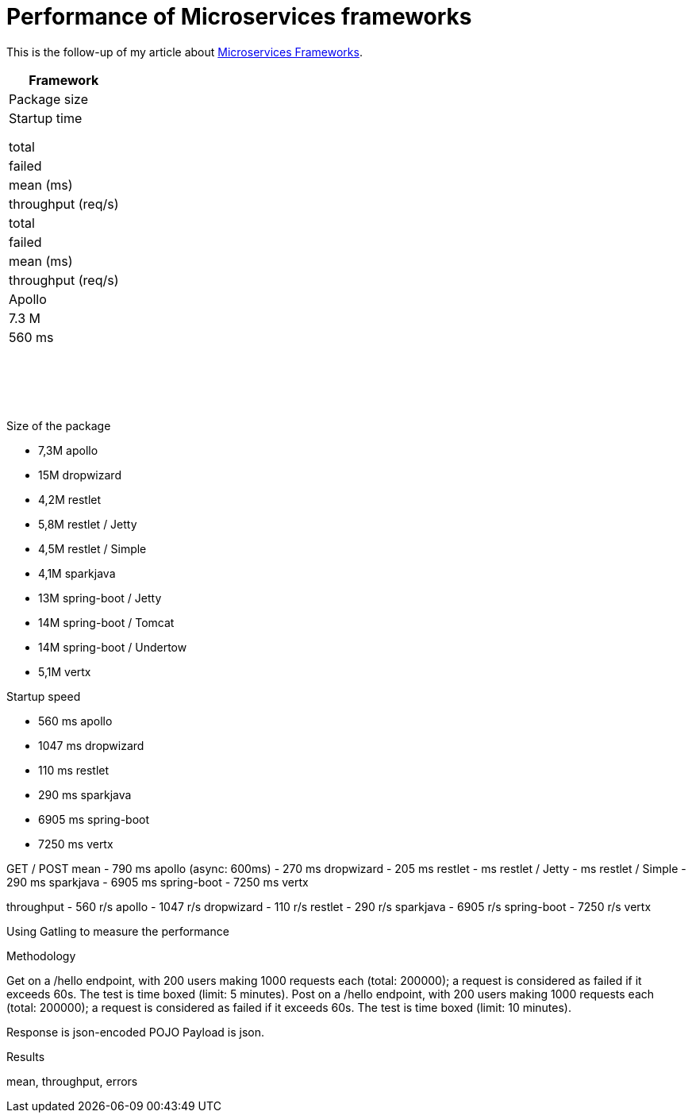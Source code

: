= Performance of Microservices frameworks
:hp-tags: Tech,Microservices,REST,performance


This is the follow-up of my article about https://cdelmas.github.io/2015/11/01/A-comparison-of-Microservices-Frameworks.html[Microservices Frameworks].

[options="header"]
|===
| Framework 
| Package size 
| Startup time 
4+| GET
4+| POST

| 
| 
| 
| total
| failed
| mean (ms)
| throughput (req/s)
| total
| failed
| mean (ms)
| throughput (req/s)


| Apollo
| 7.3 M
| 560 ms
| 
|
|
|
|
|
|
|

|
|
| 
| 
| 
| 
|
|
|
|
|


|===

Size of the package

- 7,3M    apollo
- 15M     dropwizard
- 4,2M    restlet
- 5,8M     restlet / Jetty
- 4,5M     restlet / Simple
- 4,1M    sparkjava
- 13M     spring-boot / Jetty
- 14M	  spring-boot / Tomcat
- 14M     spring-boot / Undertow
- 5,1M    vertx

Startup speed

- 560 ms    apollo
- 1047 ms    dropwizard
- 110 ms    restlet
- 290 ms    sparkjava
- 6905 ms    spring-boot
- 7250 ms    vertx


GET / POST
mean
- 790 ms    apollo (async: 600ms)
- 270 ms    dropwizard
- 205 ms    restlet
-  ms restlet / Jetty
- ms restlet / Simple
- 290 ms    sparkjava
- 6905 ms    spring-boot
- 7250 ms    vertx

throughput
- 560 r/s    apollo
- 1047 r/s    dropwizard
- 110 r/s    restlet
- 290 r/s    sparkjava
- 6905 r/s    spring-boot
- 7250 r/s    vertx



Using Gatling to measure the performance

Methodology

Get on a /hello endpoint, with 200 users making 1000 requests each (total: 200000); a request is considered as failed if it exceeds 60s. The test is time boxed (limit: 5 minutes).
Post on a /hello endpoint, with 200 users making 1000 requests each (total: 200000); a request is considered as failed if it exceeds 60s. The test is time boxed (limit: 10 minutes).

Response is json-encoded POJO
Payload is json.

Results

mean, throughput, errors